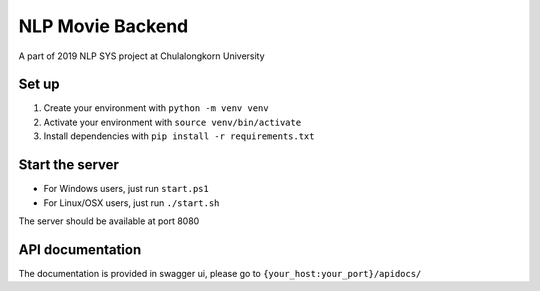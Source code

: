 =================
NLP Movie Backend
=================

A part of 2019 NLP SYS project at Chulalongkorn University

***************
Set up
***************
1. Create your environment with ``python -m venv venv``
2. Activate your environment with ``source venv/bin/activate``
3. Install dependencies with ``pip install -r requirements.txt``

****************
Start the server
****************
- For Windows users, just run ``start.ps1``
- For Linux/OSX users, just run ``./start.sh``

The server should be available at port 8080

*****************
API documentation
*****************
The documentation is provided in swagger ui, please go to ``{your_host:your_port}/apidocs/``
